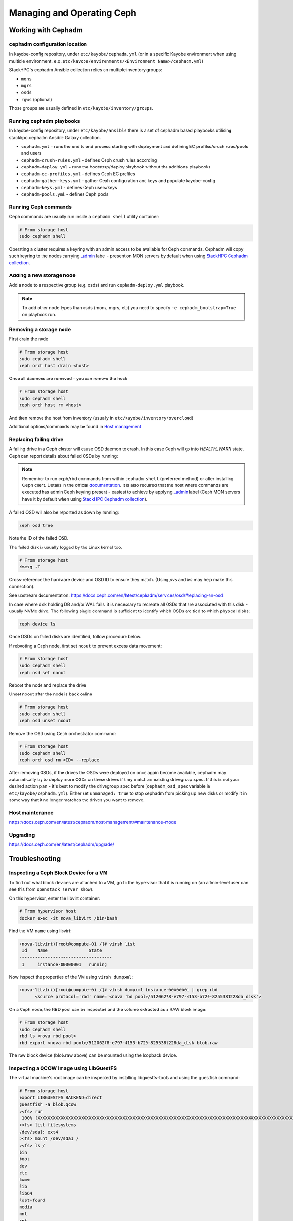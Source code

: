 ===========================
Managing and Operating Ceph
===========================

Working with Cephadm
====================

cephadm configuration location
------------------------------

In kayobe-config repository, under ``etc/kayobe/cephadm.yml`` (or in a specific
Kayobe environment when using multiple environment, e.g.
``etc/kayobe/environments/<Environment Name>/cephadm.yml``)

StackHPC's cephadm Ansible collection relies on multiple inventory groups:

- ``mons``
- ``mgrs``
- ``osds``
- ``rgws`` (optional)

Those groups are usually defined in ``etc/kayobe/inventory/groups``.

Running cephadm playbooks
-------------------------

In kayobe-config repository, under ``etc/kayobe/ansible`` there is a set of
cephadm based playbooks utilising stackhpc.cephadm Ansible Galaxy collection.

- ``cephadm.yml`` - runs the end to end process starting with deployment and
  defining EC profiles/crush rules/pools and users
- ``cephadm-crush-rules.yml`` - defines Ceph crush rules according
- ``cephadm-deploy.yml`` - runs the bootstrap/deploy playbook without the
  additional playbooks
- ``cephadm-ec-profiles.yml`` - defines Ceph EC profiles
- ``cephadm-gather-keys.yml`` - gather Ceph configuration and keys and populate
  kayobe-config
- ``cephadm-keys.yml`` - defines Ceph users/keys
- ``cephadm-pools.yml`` - defines Ceph pools\

Running Ceph commands
---------------------

Ceph commands are usually run inside a ``cephadm shell`` utility container:

.. code-block:: console

   # From storage host
   sudo cephadm shell

Operating a cluster requires a keyring with an admin access to be available for Ceph
commands. Cephadm will copy such keyring to the nodes carrying
`_admin <https://docs.ceph.com/en/latest/cephadm/host-management/#special-host-labels>`__
label - present on MON servers by default when using
`StackHPC Cephadm collection <https://github.com/stackhpc/ansible-collection-cephadm>`__.

Adding a new storage node
-------------------------

Add a node to a respective group (e.g. osds) and run ``cephadm-deploy.yml``
playbook.

.. note::
   To add other node types than osds (mons, mgrs, etc) you need to specify
   ``-e cephadm_bootstrap=True`` on playbook run.

Removing a storage node
-----------------------

First drain the node

.. code-block:: console

   # From storage host
   sudo cephadm shell
   ceph orch host drain <host>

Once all daemons are removed - you can remove the host:

.. code-block:: console

   # From storage host
   sudo cephadm shell
   ceph orch host rm <host>

And then remove the host from inventory (usually in
``etc/kayobe/inventory/overcloud``)

Additional options/commands may be found in
`Host management <https://docs.ceph.com/en/latest/cephadm/host-management/>`_

Replacing failing drive
-----------------------

A failing drive in a Ceph cluster will cause OSD daemon to crash.
In this case Ceph will go into `HEALTH_WARN` state.
Ceph can report details about failed OSDs by running:

.. code-block:: console
   # From storage host
   sudo cephadm shell
   ceph health detail

.. note ::

   Remember to run ceph/rbd commands from within ``cephadm shell``
   (preferred method) or after installing Ceph client. Details in the
   official `documentation <https://docs.ceph.com/en/latest/cephadm/install/#enable-ceph-cli>`__.
   It is also required that the host where commands are executed has admin
   Ceph keyring present - easiest to achieve by applying
   `_admin <https://docs.ceph.com/en/latest/cephadm/host-management/#special-host-labels>`__
   label (Ceph MON servers have it by default when using
   `StackHPC Cephadm collection <https://github.com/stackhpc/ansible-collection-cephadm>`__).

A failed OSD will also be reported as down by running:

.. code-block:: console

   ceph osd tree

Note the ID of the failed OSD.

The failed disk is usually logged by the Linux kernel too:

.. code-block:: console

   # From storage host
   dmesg -T

Cross-reference the hardware device and OSD ID to ensure they match.
(Using `pvs` and `lvs` may help make this connection).

See upstream documentation:
https://docs.ceph.com/en/latest/cephadm/services/osd/#replacing-an-osd

In case where disk holding DB and/or WAL fails, it is necessary to recreate
all OSDs that are associated with this disk - usually NVMe drive. The
following single command is sufficient to identify which OSDs are tied to
which physical disks:

.. code-block:: console

   ceph device ls

Once OSDs on failed disks are identified, follow procedure below.

If rebooting a Ceph node, first set ``noout`` to prevent excess data
movement:

.. code-block:: console

   # From storage host
   sudo cephadm shell
   ceph osd set noout

Reboot the node and replace the drive

Unset noout after the node is back online

.. code-block:: console

   # From storage host
   sudo cephadm shell
   ceph osd unset noout

Remove the OSD using Ceph orchestrator command:

.. code-block:: console

   # From storage host
   sudo cephadm shell
   ceph orch osd rm <ID> --replace

After removing OSDs, if the drives the OSDs were deployed on once again become
available, cephadm may automatically try to deploy more OSDs on these drives if
they match an existing drivegroup spec.
If this is not your desired action plan - it's best to modify the drivegroup
spec before (``cephadm_osd_spec`` variable in ``etc/kayobe/cephadm.yml``).
Either set ``unmanaged: true`` to stop cephadm from picking up new disks or
modify it in some way that it no longer matches the drives you want to remove.

Host maintenance
----------------

https://docs.ceph.com/en/latest/cephadm/host-management/#maintenance-mode

Upgrading
---------

https://docs.ceph.com/en/latest/cephadm/upgrade/


Troubleshooting
===============

Inspecting a Ceph Block Device for a VM
---------------------------------------

To find out what block devices are attached to a VM, go to the hypervisor that
it is running on (an admin-level user can see this from ``openstack server
show``).

On this hypervisor, enter the libvirt container:

.. code-block:: console

   # From hypervisor host
   docker exec -it nova_libvirt /bin/bash

Find the VM name using libvirt:

.. code-block:: console

   (nova-libvirt)[root@compute-01 /]# virsh list
    Id    Name                State
   ------------------------------------
    1     instance-00000001   running

Now inspect the properties of the VM using ``virsh dumpxml``:

.. code-block:: console

   (nova-libvirt)[root@compute-01 /]# virsh dumpxml instance-00000001 | grep rbd
         <source protocol='rbd' name='<nova rbd pool>/51206278-e797-4153-b720-8255381228da_disk'>

On a Ceph node, the RBD pool can be inspected and the volume extracted as a RAW
block image:

.. code-block:: console

   # From storage host
   sudo cephadm shell
   rbd ls <nova rbd pool>
   rbd export <nova rbd pool>/51206278-e797-4153-b720-8255381228da_disk blob.raw

The raw block device (blob.raw above) can be mounted using the loopback device.

Inspecting a QCOW Image using LibGuestFS
----------------------------------------

The virtual machine's root image can be inspected by installing
libguestfs-tools and using the guestfish command:

.. code-block:: console

   # From storage host
   export LIBGUESTFS_BACKEND=direct
   guestfish -a blob.qcow
   ><fs> run
    100% [XXXXXXXXXXXXXXXXXXXXXXXXXXXXXXXXXXXXXXXXXXXXXXXXXXXXXXXXXXXXXXXXXXXXXXXXXXXXXXXXXXXXXXXXXXXXXXXXXXXXXXXXXXXXXXXXXX] 00:00
   ><fs> list-filesystems
   /dev/sda1: ext4
   ><fs> mount /dev/sda1 /
   ><fs> ls /
   bin
   boot
   dev
   etc
   home
   lib
   lib64
   lost+found
   media
   mnt
   opt
   proc
   root
   run
   sbin
   srv
   sys
   tmp
   usr
   var
   ><fs> quit
